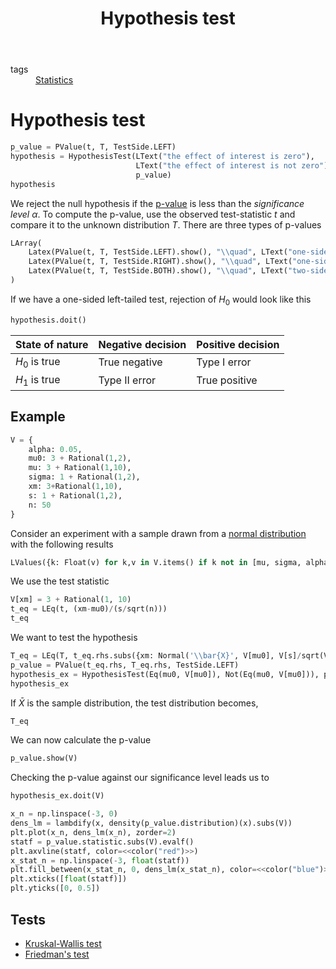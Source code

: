 #+title: Hypothesis test
#+roam_tags: statistics hypothesis test

- tags :: [[file:20210219102643-statistics.org][Statistics]]

* Setup :noexport:
#+call: init()
#+call: init-plot-style()

* Lib :noexport:
:PROPERTIES:
:header-args: :tangle encyclopedia/hypothesis_testing.py :results silent
:END:

#+begin_src jupyter-python
from sympy import *
from sympy.stats import *
from pyorg.latex import *
from statistics import *
from p_value import *
#+end_src

#+begin_src jupyter-python
alpha, mu0, H0, H1 = symbols('alpha mu_0 H_0 H_1')
#+end_src

#+begin_src jupyter-python
class HypothesisTestResult(Expr):
    def __new__(cls, h0, h1, p_value, V):
        ex = Expr.__new__(cls, h0, h1, p_value)
        ex._h0 = h0
        ex._h1 = h1
        ex._p_value = p_value
        ex._V = V
        return ex

    @property
    def p_value(self):
        return self._p_value

    def reject_null(self):
        return (self._p_value < alpha).subs(self._V).doit()

    def state(self):
        return self._h1 if self.reject_null() else LText("failed to reject", H0)

    def _latex(self, printer):
        evaluated = [LessThan(self._p_value.subs(self._V).doit().evalf(),
                              alpha.subs(self._V),
                              evaluate=False),
                     self.state()] if self._V is not None else [self._p_value < alpha]
        return printer._print(LImply(self.p_value._sym < alpha, *evaluated))
#+end_src

#+begin_src jupyter-python
class HypothesisTest(Expr):
    def __new__(cls, h0, h1, p_value):
        ex = Expr.__new__(cls, h0, h1, p_value)
        ex._h0 = h0
        ex._h1 = h1
        ex._p_value = p_value
        return ex

    @property
    def p_value(self):
        return self._p_value

    def doit(self, V=None):
        return HypothesisTestResult(self._h0, self._h1, self._p_value, V)

    def _latex(self, printer):
        return printer._print(LValues({
            H0: self._h0,
            H1: self._h1
        }, separator=':'))
#+end_src


* Hypothesis test
#+begin_src jupyter-python
p_value = PValue(t, T, TestSide.LEFT)
hypothesis = HypothesisTest(LText("the effect of interest is zero"),
                            LText("the effect of interest is not zero"),
                            p_value)
hypothesis
#+end_src

#+RESULTS:
:RESULTS:
\begin{equation}\begin{cases}
H_{0} : \text{the effect of interest is zero}\\
H_{1} : \text{the effect of interest is not zero}
\end{cases}\end{equation}
:END:

We reject the null hypothesis if the [[file:20210302194452-p_value.org][p-value]] is less than the /significance
level/ $\alpha$. To compute the p-value, use the observed test-statistic $t$ and
compare it to the unknown distribution $T$. There are three types of p-values

#+begin_src jupyter-python
LArray(
    Latex(PValue(t, T, TestSide.LEFT).show(), "\\quad", LText("one-sided left-tailed test")),
    Latex(PValue(t, T, TestSide.RIGHT).show(), "\\quad", LText("one-sided right-tailed test")),
    Latex(PValue(t, T, TestSide.BOTH).show(), "\\quad", LText("two-sided test")),
)
#+end_src

#+RESULTS:
:RESULTS:
\begin{equation}\begin{array}{l}
\begin{array}{l}
p = P[T \leq t]
\end{array} \quad \text{one-sided left-tailed test}\\
\begin{array}{l}
p = P[T \geq t]
\end{array} \quad \text{one-sided right-tailed test}\\
\begin{array}{l}
p = P[\left|{T}\right| \geq \left|{t}\right|]
\end{array} \quad \text{two-sided test}
\end{array}\end{equation}
:END:

If we have a one-sided left-tailed test, rejection of $H_0$ would look like this
#+begin_src jupyter-python
hypothesis.doit()
#+end_src

#+RESULTS:
:RESULTS:
\begin{equation}p < \alpha \Rightarrow P[T \leq t] < \alpha\end{equation}
:END:

| State of nature | Negative decision | Positive decision |
|-----------------+-------------------+-------------------|
| $H_0$ is true   | True negative     | Type I error      |
| $H_1$ is true   | Type II error     | True positive     |

** Example
#+begin_src jupyter-python
V = {
    alpha: 0.05,
    mu0: 3 + Rational(1,2),
    mu: 3 + Rational(1,10),
    sigma: 1 + Rational(1,2),
    xm: 3+Rational(1,10),
    s: 1 + Rational(1,2),
    n: 50
}
#+end_src

#+RESULTS:

Consider an experiment with a sample drawn from a [[file:20210225141719-normal_distribution.org][normal distribution]] with the
following results
#+begin_src jupyter-python
LValues({k: Float(v) for k,v in V.items() if k not in [mu, sigma, alpha, mu0]})
#+end_src

#+RESULTS:
:RESULTS:
\begin{equation}\begin{cases}
\bar{x} = 3.1\\
s = 1.5\\
n = 50.0
\end{cases}\end{equation}
:END:

We use the test statistic
#+begin_src jupyter-python
V[xm] = 3 + Rational(1, 10)
t_eq = LEq(t, (xm-mu0)/(s/sqrt(n)))
t_eq
#+end_src

#+RESULTS:
:RESULTS:
\begin{equation}t = \frac{\sqrt{n} \left(\bar{x} - \mu_{0}\right)}{s}\end{equation}
:END:

We want to test the hypothesis
#+begin_src jupyter-python
T_eq = LEq(T, t_eq.rhs.subs({xm: Normal('\\bar{X}', V[mu0], V[s]/sqrt(V[n]))}))
p_value = PValue(t_eq.rhs, T_eq.rhs, TestSide.LEFT)
hypothesis_ex = HypothesisTest(Eq(mu0, V[mu0]), Not(Eq(mu0, V[mu0])), p_value)
hypothesis_ex
#+end_src

#+RESULTS:
:RESULTS:
\begin{equation}\begin{cases}
H_{0} : \mu_{0} = \frac{7}{2}\\
H_{1} : \mu_{0} \neq \frac{7}{2}
\end{cases}\end{equation}
:END:

If $\bar{X}$ is the sample distribution, the test distribution becomes,
#+begin_src jupyter-python
T_eq
#+end_src

#+RESULTS:
:RESULTS:
\begin{equation}T = \frac{\sqrt{n} \left(- \mu_{0} + \bar{X}\right)}{s}\end{equation}
:END:

We can now calculate the p-value
#+begin_src jupyter-python
p_value.show(V)
#+end_src

#+RESULTS:
:RESULTS:
\begin{equation}\begin{array}{l}
p = P[\frac{\sqrt{n} \left(- \mu_{0} + \bar{X}\right)}{s} \leq \frac{\sqrt{n} \left(\bar{x} - \mu_{0}\right)}{s}]=\\
\quad =P[\frac{10 \sqrt{2} \left(\bar{X} - \frac{7}{2}\right)}{3} \leq - \frac{4 \sqrt{2}}{3}]=\\
\quad =0.0296732193959599
\end{array}\end{equation}
:END:

Checking the p-value against our significance level leads us to
#+begin_src jupyter-python
hypothesis_ex.doit(V)
#+end_src

#+RESULTS:
:RESULTS:
\begin{equation}p < \alpha \Rightarrow 0.0296732193959599 \leq 0.05 \Rightarrow \mu_{0} \neq \frac{7}{2}\end{equation}
:END:

#+thumb:
#+begin_src jupyter-python :noweb yes :results output
x_n = np.linspace(-3, 0)
dens_lm = lambdify(x, density(p_value.distribution)(x).subs(V))
plt.plot(x_n, dens_lm(x_n), zorder=2)
statf = p_value.statistic.subs(V).evalf()
plt.axvline(statf, color=<<color("red")>>)
x_stat_n = np.linspace(-3, float(statf))
plt.fill_between(x_stat_n, 0, dens_lm(x_stat_n), color=<<color("blue")>>)
plt.xticks([float(statf)])
plt.yticks([0, 0.5])
#+end_src

#+RESULTS:
[[file:./.ob-jupyter/fd36746a9d54aaf30253a06076965cc98b33eca4.png]]

** Tests
- [[file:20210302115455-kruskal_wallis_test.org][Kruskal-Wallis test]]
- [[file:20210306091732-friedman_s_test.org][Friedman's test]]
